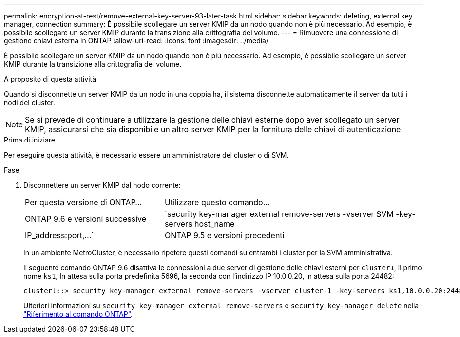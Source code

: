 ---
permalink: encryption-at-rest/remove-external-key-server-93-later-task.html 
sidebar: sidebar 
keywords: deleting, external key manager, connection 
summary: È possibile scollegare un server KMIP da un nodo quando non è più necessario. Ad esempio, è possibile scollegare un server KMIP durante la transizione alla crittografia del volume. 
---
= Rimuovere una connessione di gestione chiavi esterna in ONTAP
:allow-uri-read: 
:icons: font
:imagesdir: ../media/


[role="lead"]
È possibile scollegare un server KMIP da un nodo quando non è più necessario. Ad esempio, è possibile scollegare un server KMIP durante la transizione alla crittografia del volume.

.A proposito di questa attività
Quando si disconnette un server KMIP da un nodo in una coppia ha, il sistema disconnette automaticamente il server da tutti i nodi del cluster.


NOTE: Se si prevede di continuare a utilizzare la gestione delle chiavi esterne dopo aver scollegato un server KMIP, assicurarsi che sia disponibile un altro server KMIP per la fornitura delle chiavi di autenticazione.

.Prima di iniziare
Per eseguire questa attività, è necessario essere un amministratore del cluster o di SVM.

.Fase
. Disconnettere un server KMIP dal nodo corrente:
+
[cols="35,65"]
|===


| Per questa versione di ONTAP... | Utilizzare questo comando... 


 a| 
ONTAP 9.6 e versioni successive
 a| 
`security key-manager external remove-servers -vserver SVM -key-servers host_name|IP_address:port,...`



 a| 
ONTAP 9.5 e versioni precedenti
 a| 
`security key-manager delete -address key_management_server_ipaddress`

|===
+
In un ambiente MetroCluster, è necessario ripetere questi comandi su entrambi i cluster per la SVM amministrativa.

+
Il seguente comando ONTAP 9.6 disattiva le connessioni a due server di gestione delle chiavi esterni per `cluster1`, il primo nome `ks1`, In attesa sulla porta predefinita 5696, la seconda con l'indirizzo IP 10.0.0.20, in attesa sulla porta 24482:

+
[listing]
----
clusterl::> security key-manager external remove-servers -vserver cluster-1 -key-servers ks1,10.0.0.20:24482
----
+
Ulteriori informazioni su `security key-manager external remove-servers` e `security key-manager delete` nella link:https://docs.netapp.com/us-en/ontap-cli/search.html?q=security+key-manager["Riferimento al comando ONTAP"^].


